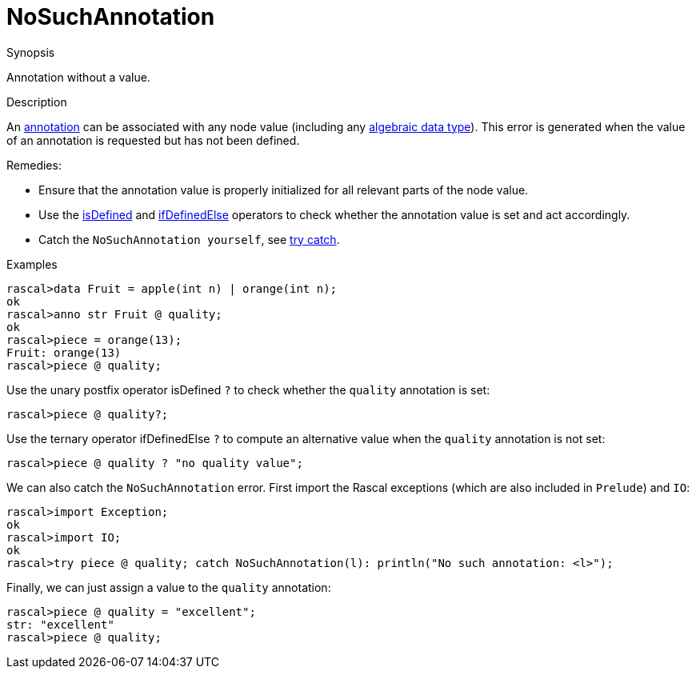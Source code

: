 
[[Dynamic-NoSuchAnnotation]]
# NoSuchAnnotation
:concept: Dynamic/NoSuchAnnotation

.Synopsis
Annotation without a value.

.Syntax

.Types

.Function
       
.Usage

.Description
An link:{RascalLang}#Declarations-Annotation[annotation] can be associated with any node value
(including any link:{RascalLang}#Declarations-AlgebraicDataType[algebraic data type]).
This error is generated when the value of an annotation is requested but has not been defined.

Remedies:

*  Ensure that the annotation value is properly initialized for all relevant parts of the node value. 
*  Use the 
   link:{RascalLang}#Boolean-isDefined[isDefined] and 
   link:{RascalLang}#Boolean-ifDefinedElse[ifDefinedElse] operators to check whether the annotation value 
   is set and act accordingly.
*  Catch the `NoSuchAnnotation yourself`, see link:{RascalLang}#Statements-TryCatch[try catch].

.Examples
[source,rascal-shell-error]
----
rascal>data Fruit = apple(int n) | orange(int n);
ok
rascal>anno str Fruit @ quality;
ok
rascal>piece = orange(13);
Fruit: orange(13)
rascal>piece @ quality;
----
Use the unary postfix operator isDefined `?` to check whether the `quality` annotation is set:
[source,rascal-shell-error]
----
rascal>piece @ quality?;
----
Use the ternary operator ifDefinedElse `?` to compute an alternative value when the `quality` annotation is not set:
[source,rascal-shell-error]
----
rascal>piece @ quality ? "no quality value";
----
We can also catch the `NoSuchAnnotation` error. First import the Rascal exceptions (which are also included in `Prelude`)
and `IO`:
[source,rascal-shell-error]
----
rascal>import Exception;
ok
rascal>import IO;
ok
rascal>try piece @ quality; catch NoSuchAnnotation(l): println("No such annotation: <l>");
----
Finally, we can just assign a value to the `quality` annotation:
[source,rascal-shell-error]
----
rascal>piece @ quality = "excellent";
str: "excellent"
rascal>piece @ quality;
----

.Benefits

.Pitfalls


:leveloffset: +1

:leveloffset: -1